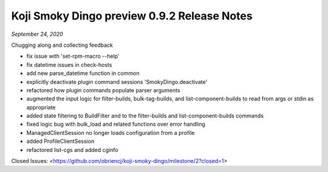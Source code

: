 Koji Smoky Dingo preview 0.9.2 Release Notes
============================================

*September 24, 2020*

Chugging along and collecting feedback

- fix issue with 'set-rpm-macro --help'
- fix datetime issues in check-hosts
- add new parse_datetime function in common
- explicitly deactivate plugin command sessions 'SmokyDingo.deactivate'
- refactored how plugin commands populate parser arguments
- augmented the input logic for filter-builds, bulk-tag-builds, and
  list-component-builds to read from args or stdin as appropriate
- added state filtering to BuildFilter and to the filter-builds and
  list-component-builds commands
- fixed logic bug with bulk_load and related functions over error
  handling
- ManagedClientSession no longer loads configuration from a profile
- added ProfileClientSession
- refactored list-cgs and added cginfo

Closed Issues:
<https://github.com/obriencj/koji-smoky-dingo/milestone/2?closed=1>
